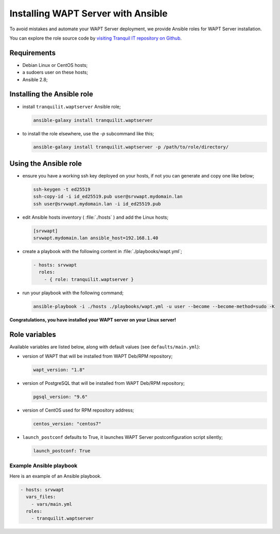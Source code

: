 .. Reminder for header structure:
   Niveau 1: ====================
   Niveau 2: --------------------
   Niveau 3: ++++++++++++++++++++
   Niveau 4: """"""""""""""""""""
   Niveau 5: ^^^^^^^^^^^^^^^^^^^^


.. meta::
  :description: Installing WAPT Server with Ansible
  :keywords: Ansible, WAPT, install, server, documentation

.. |clap| image:: ../../icons/emoji/clapping-hands-microsoft.png
  :scale: 50%
  :alt: Clapping hands

.. |linux_debian| image:: ./icons/debian.png
  :scale: 20%
  :alt: Debian logo

.. |linux_ubuntu| image:: ./icons/ubuntu.png
  :scale: 20%
  :alt: Ubuntu logo

.. |linux_redhat| image:: ./icons/redhat.png
  :scale: 20%
  :alt: Red Hat / CentOS logo

.. _install_waptserver_ansible:

Installing WAPT Server with Ansible
+++++++++++++++++++++++++++++++++++

To avoid mistakes and automate your WAPT Server deployment,
we provide Ansible roles for WAPT Server installation.

You can explore the role source code by
`visiting Tranquil IT repository on Github <https://github.com/tranquilit/ansible.waptserver>`_.

Requirements
------------

* Debian Linux or CentOS hosts;

* a sudoers user on these hosts;

* Ansible 2.8;

Installing the Ansible role
---------------------------

* install ``tranquilit.waptserver`` Ansible role;

  .. code-block:: bash

    ansible-galaxy install tranquilit.waptserver

* to install the role elsewhere, use the *-p* subcommand like this;

  .. code-block:: bash

    ansible-galaxy install tranquilit.waptserver -p /path/to/role/directory/

Using the Ansible role
----------------------

* ensure you have a working ssh key deployed on your hosts,
  if not you can generate and copy one like below;

  .. code-block:: bash

    ssh-keygen -t ed25519
    ssh-copy-id -i id_ed25519.pub user@srvwapt.mydomain.lan
    ssh user@srvwapt.mydomain.lan -i id_ed25519.pub

* edit Ansible hosts inventory ( :file:`./hosts` ) and add the Linux hosts;

  .. code-block:: ini

    [srvwapt]
    srvwapt.mydomain.lan ansible_host=192.168.1.40

* create a playbook with the following content in :file:`./playbooks/wapt.yml`;

  .. code-block:: yaml

    - hosts: srvwapt
      roles:
        - { role: tranquilit.waptserver }

* run your playbook with the following command;

  .. code-block:: bash

    ansible-playbook -i ./hosts ./playbooks/wapt.yml -u user --become --become-method=sudo -K

|clap| **Congratulations, you have installed your WAPT server on your Linux server!**

Role variables
--------------

Available variables are listed below, along with default values
(see ``defaults/main.yml``):

* version of WAPT that will be installed from WAPT Deb/RPM repository;

  .. code-block:: yaml

    wapt_version: "1.8"

* version of PostgreSQL that will be installed from WAPT Deb/RPM repository;

  .. code-block:: yaml

    pgsql_version: "9.6"

* version of CentOS used for RPM repository address;

  .. code-block:: yaml

    centos_version: "centos7"

* ``launch_postconf`` defaults to True, it launches WAPT Server
  postconfiguration script silently;

  .. code-block:: yaml

    launch_postconf: True

Example Ansible playbook
""""""""""""""""""""""""

Here is an example of an Ansible playbook.

.. code-block:: yaml

  - hosts: srvwapt
    vars_files:
      - vars/main.yml
    roles:
      - tranquilit.waptserver

